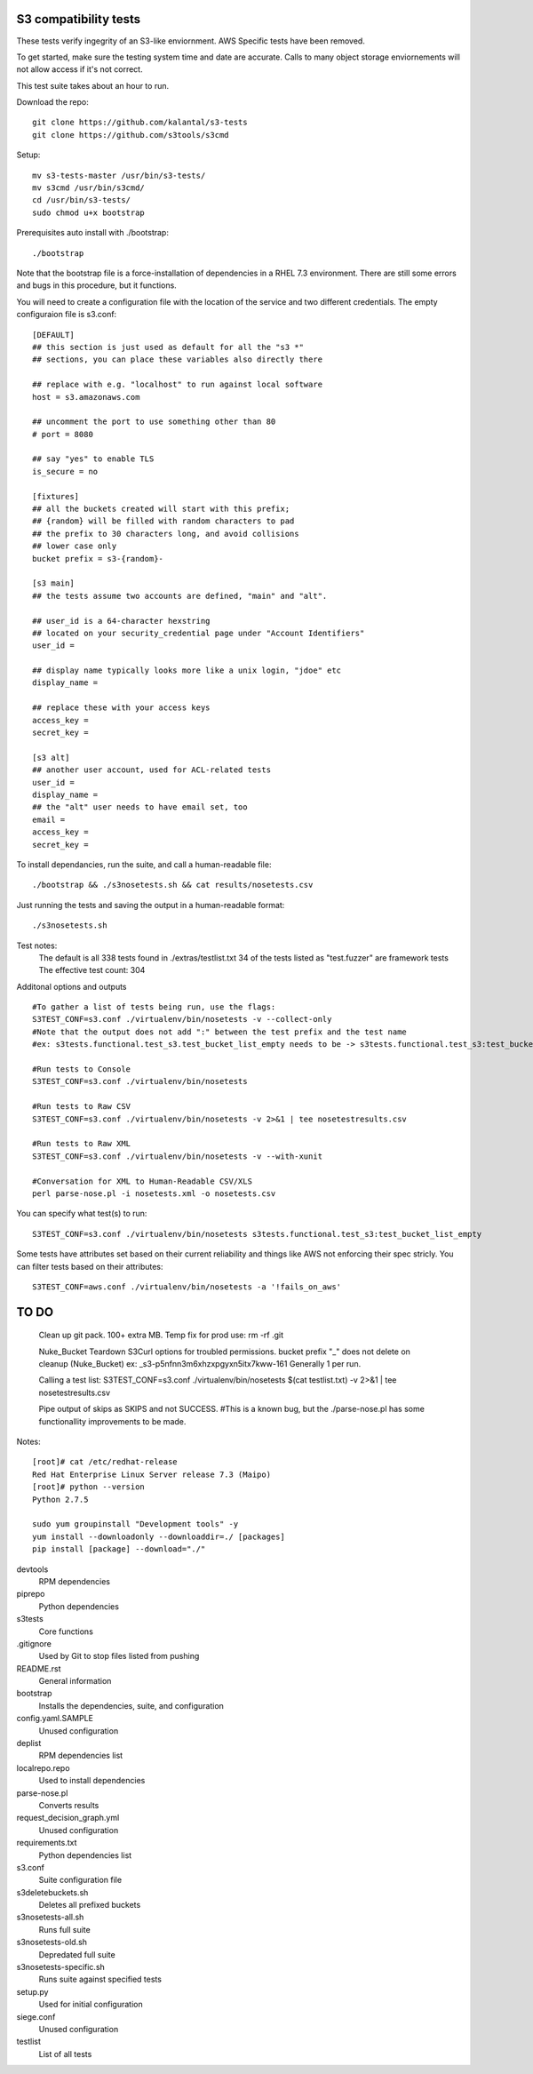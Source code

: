========================
 S3 compatibility tests
========================

These tests verify ingegrity of an S3-like enviornment. AWS Specific tests have been removed.

To get started, make sure the testing system time and date are accurate. Calls to many object storage enviornements will not allow access if it's not correct.

This test suite takes about an hour to run.

Download the repo::

	git clone https://github.com/kalantal/s3-tests
	git clone https://github.com/s3tools/s3cmd

Setup::

	mv s3-tests-master /usr/bin/s3-tests/
	mv s3cmd /usr/bin/s3cmd/
	cd /usr/bin/s3-tests/
	sudo chmod u+x bootstrap
	
Prerequisites auto install with ./bootstrap::

	./bootstrap
	
Note that the bootstrap file is a force-installation of dependencies in a RHEL 7.3 environment. There are still some errors and bugs in this procedure, but it functions.

You will need to create a configuration file with the location of the
service and two different credentials. The empty configuraion file is s3.conf::

	[DEFAULT]
	## this section is just used as default for all the "s3 *"
	## sections, you can place these variables also directly there
	
	## replace with e.g. "localhost" to run against local software
	host = s3.amazonaws.com
	
	## uncomment the port to use something other than 80
	# port = 8080
	
	## say "yes" to enable TLS
	is_secure = no
	
	[fixtures]
	## all the buckets created will start with this prefix;
	## {random} will be filled with random characters to pad
	## the prefix to 30 characters long, and avoid collisions
	## lower case only
	bucket prefix = s3-{random}-
	
	[s3 main]
	## the tests assume two accounts are defined, "main" and "alt".
	
	## user_id is a 64-character hexstring
	## located on your security_credential page under "Account Identifiers"
	user_id =
	
	## display name typically looks more like a unix login, "jdoe" etc
	display_name =
	
	## replace these with your access keys
	access_key =
	secret_key =
	
	[s3 alt]
	## another user account, used for ACL-related tests
	user_id =
	display_name =
	## the "alt" user needs to have email set, too
	email =
	access_key =
	secret_key =
	
To install dependancies, run the suite, and call a human-readable file::

	./bootstrap && ./s3nosetests.sh && cat results/nosetests.csv
	
Just running the tests and saving the output in a human-readable format::

	./s3nosetests.sh
	
Test notes:
	The default is all 338 tests found in ./extras/testlist.txt
	34 of the tests listed as "test.fuzzer" are framework tests
	The effective test count: 304

Additonal options and outputs ::

	#To gather a list of tests being run, use the flags:
	S3TEST_CONF=s3.conf ./virtualenv/bin/nosetests -v --collect-only
	#Note that the output does not add ":" between the test prefix and the test name
	#ex: s3tests.functional.test_s3.test_bucket_list_empty needs to be -> s3tests.functional.test_s3:test_bucket_list_empty to pass them in as a "test list".

	#Run tests to Console
	S3TEST_CONF=s3.conf ./virtualenv/bin/nosetests
	
	#Run tests to Raw CSV
	S3TEST_CONF=s3.conf ./virtualenv/bin/nosetests -v 2>&1 | tee nosetestresults.csv
	
	#Run tests to Raw XML
	S3TEST_CONF=s3.conf ./virtualenv/bin/nosetests -v --with-xunit
	
	#Conversation for XML to Human-Readable CSV/XLS
	perl parse-nose.pl -i nosetests.xml -o nosetests.csv

You can specify what test(s) to run::

	S3TEST_CONF=s3.conf ./virtualenv/bin/nosetests s3tests.functional.test_s3:test_bucket_list_empty

Some tests have attributes set based on their current reliability and
things like AWS not enforcing their spec stricly. You can filter tests
based on their attributes::

	S3TEST_CONF=aws.conf ./virtualenv/bin/nosetests -a '!fails_on_aws'
	
========================
         TO DO
========================

	Clean up git pack. 100+ extra MB.
	Temp fix for prod use:
	rm -rf .git

	Nuke_Bucket \ Teardown S3Curl options for troubled permissions.
	bucket prefix "_" does not delete on cleanup (Nuke_Bucket) ex: _s3-p5nfnn3m6xhzxpgyxn5itx7kww-161
	Generally 1 per run.
	
	Calling a test list: S3TEST_CONF=s3.conf ./virtualenv/bin/nosetests $(cat testlist.txt) -v 2>&1 | tee nosetestresults.csv
	
	Pipe output of skips as SKIPS and not SUCCESS.
	#This is a known bug, but the ./parse-nose.pl has some functionallity improvements to be made.
	
Notes::

	[root]# cat /etc/redhat-release
	Red Hat Enterprise Linux Server release 7.3 (Maipo)
	[root]# python --version
	Python 2.7.5

	sudo yum groupinstall "Development tools" -y
	yum install --downloadonly --downloaddir=./ [packages]
	pip install [package] --download="./"

devtools
	RPM dependencies
piprepo
	Python dependencies
s3tests
	Core functions
.gitignore
	Used by Git to stop files listed from pushing
README.rst
	General information
bootstrap
	Installs the dependencies, suite, and configuration
config.yaml.SAMPLE
	Unused configuration
deplist
	RPM dependencies list
localrepo.repo
	Used to install dependencies
parse-nose.pl
	Converts results
request_decision_graph.yml
	Unused configuration
requirements.txt
	Python dependencies list
s3.conf
	Suite configuration file
s3deletebuckets.sh
	Deletes all prefixed buckets
s3nosetests-all.sh
	Runs full suite
s3nosetests-old.sh
	Depredated full suite
s3nosetests-specific.sh
	Runs suite against specified tests
setup.py
	Used for initial configuration
siege.conf
	Unused configuration
testlist
	List of all tests
